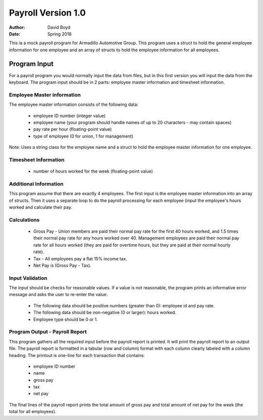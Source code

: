 Payroll Version 1.0
####################
:Author: David Boyd
:Date: Spring 2018

This ia a mock payroll program for Armadillo Automotive Group. This program uses a struct to hold the general employee information for one employee and an array of structs to hold the employee information for all employees.

Program Input
==============

For a payroll program you would normally input the data from files, but in this first version you will input the data from the keyboard. The program input should be in 2 parts: employee master information and timesheet information.

Employee Master information
----------------------------

The employee master information consists of the following data:

	- employee ID number (integer value)
	- employee name (your program should handle names of up to 20 characters - may contain spaces)
	- pay rate per hour (floating-point value)
	- type of employee (0 for union, 1 for management) 

Note: Uses a string class for the employee name and a struct to hold the employee master information for one employee.

Timesheet Information
-----------------------

	- number of hours worked for the week (floating-point value)

Additional Information
-----------------------

This program assume that there are exactly 4 employees. The first input is the employee master information into an array of structs. Then it uses a separate loop to do the payroll processing for each employee (input the employee's hours worked and calculate their pay.

Calculations
-------------

	- Gross Pay - Union members are paid their normal pay rate for the first 40 hours worked, and 1.5 times their normal pay rate for any hours worked over 40. Management employees are paid their normal pay rate for all hours worked (they are paid for overtime hours, but they are paid at their normal hourly rate).
	- Tax - All employees pay a flat 15% income tax.
	- Net Pay is (Gross Pay - Tax).

Input Validation
-----------------

The input should be checks for reasonable values. If a value is not reasonable, the program prints an informative error message and asks the user to re-enter the value.

	- The following data should be positive numbers (greater than 0): employee id and pay rate.
	- The following data should be non-negative (0 or larger): hours worked.
	- Employee type should be 0 or 1. 

Program Output - Payroll Report
--------------------------------

This program gathers all the required input before the payroll report is printed. It will print the payroll report to an output file.  The payroll report is formatted in a tabular (row and column) format with each column clearly labeled with a column heading. The printout is one-line for each transaction that contains:

	- employee ID number
	- name
	- gross pay
	- tax
	- net pay 

The final lines of the payroll report prints the total amount of gross pay and total amount of net pay for the week (the total for all employees).
